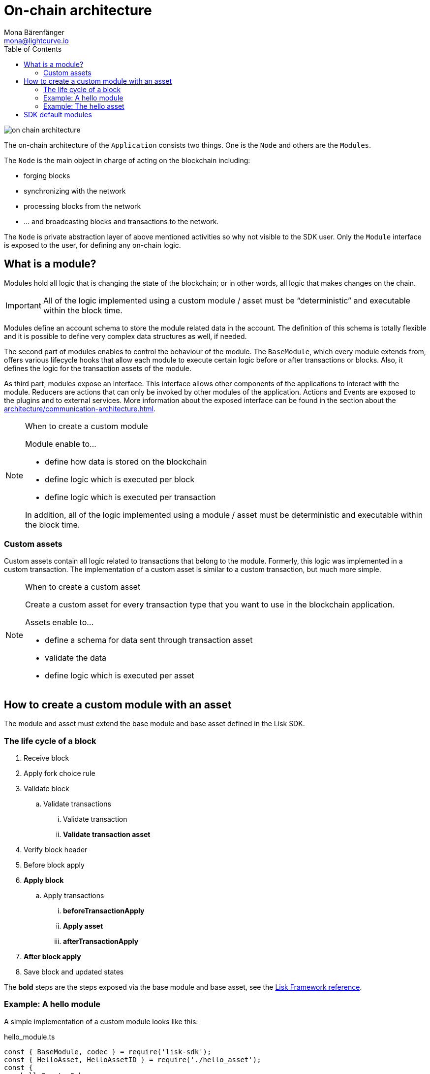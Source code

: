 = On-chain architecture
Mona Bärenfänger <mona@lightcurve.io>
:description: Explains what are modules and how to create and use them in a blockchain application.
//Settings
:toc:
:imagesdir: ../../assets/images
//External URLs
:url_github_dpos: https://github.com/LiskHQ/lisk-sdk/tree/v5.0.0/framework/src/modules/dpos
:url_github_keys: https://github.com/LiskHQ/lisk-sdk/tree/v5.0.0/framework/src/modules/keys
:url_github_sequence: https://github.com/LiskHQ/lisk-sdk/tree/v5.0.0/framework/src/modules/sequence
:url_github_token: https://github.com/LiskHQ/lisk-sdk/tree/v5.0.0/framework/src/modules/token
// Project URLs
:url_explanations_communication: architecture/communication-architecture.adoc
:url_references_framework_basemodule: references/lisk-framework/index.adoc#the-basemodule
:url_references_framework_baseasset: references/lisk-framework/index.adoc#the-baseasset

image::on-chain-architecture.png[]

The on-chain architecture of the `Application` consists two things.
One is the `Node` and others are the `Modules`.

The `Node` is the main object in charge of acting on the blockchain including:

* forging blocks
* synchronizing with the network
* processing blocks from the network
* ... and broadcasting blocks and transactions to the network.

The `Node` is private abstraction layer of above mentioned activities so why not visible to the SDK user.
Only the `Module` interface is exposed to the user, for defining any on-chain logic.

== What is a module?

Modules hold all logic that is changing the state of the blockchain; or in other words, all logic that makes changes on the chain.

IMPORTANT: All of the logic implemented using a custom module / asset must be “deterministic” and executable within the block time.

Modules define an account schema to store the module related data in the account.
The definition of this schema is totally flexible and it is possible to define very complex data structures as well, if needed.

The second part of modules enables to control the behaviour of the module.
The `BaseModule`, which every module extends from, offers various lifecycle hooks that allow each module to execute certain logic before or after transactions or blocks.
Also, it defines the logic for the transaction assets of the module.

As third part, modules expose an interface.
This interface allows other components of the applications to interact with the module.
Reducers are actions that can only be invoked by other modules of the application.
Actions and Events are exposed to the plugins and to external services.
More information about the exposed interface can be found in the section about the xref:{url_explanations_communication}[].

.When to create a custom module
[NOTE]
====
Module enable to...

* define how data is stored on the blockchain
* define logic which is executed per block
* define logic which is executed per transaction

In addition, all of the logic implemented using a module / asset must be deterministic and executable within the block time.
====

=== Custom assets

Custom assets contain all logic related to transactions that belong to the module.
Formerly, this logic was implemented in a custom transaction.
The implementation of a custom asset is similar to a custom transaction, but much more simple.

.When to create a custom asset
[NOTE]
====
Create a custom asset for every transaction type that you want to use in the blockchain application.

Assets enable to...

* define a schema for data sent through transaction asset
* validate the data
* define logic which is executed per asset
====

== How to create a custom module with an asset

The module and asset must extend the base module and base asset defined in the Lisk SDK.

=== The life cycle of a block

. Receive block
. Apply fork choice rule
. Validate block
.. Validate transactions
... Validate transaction
... *Validate transaction asset*
. Verify block header
. Before block apply
. *Apply block*
.. Apply transactions
... *beforeTransactionApply*
... *Apply asset*
... *afterTransactionApply*
. *After block apply*
. Save block and updated states

The *bold* steps are the steps exposed via the base module and base asset, see the xref:{url_references_framework_basemodule}[Lisk Framework reference].

=== Example: A hello module

A simple implementation of a custom module looks like this:

.hello_module.ts
[source,js]
----
const { BaseModule, codec } = require('lisk-sdk');
const { HelloAsset, HelloAssetID } = require('./hello_asset');
const {
    helloCounterSchema,
    helloAssetSchema,
    CHAIN_STATE_HELLO_COUNTER
} = require('./schemas');

class HelloModule extends BaseModule {
    name = 'hello'; <1>
    id = 1000; <2>
    accountSchema = { <3>
        type: 'object',
        properties: {
            helloMessage: {
                fieldNumber: 1,
                dataType: 'string',
            },
        },
        default: {
            helloMessage: '',
        },
    };
    transactionAssets = [ new HelloAsset() ]; <4>
    actions = { <5>
        amountOfHellos: async () => {
            const res = await this._dataAccess.getChainState(CHAIN_STATE_HELLO_COUNTER);
            const count = codec.decode(
                helloCounterSchema,
                res
            );
            return count;
        },
    };
    events = ['newHello']; <6>
    reducers = {}; <7>
    async beforeTransactionApply({transaction, stateStore, reducerHandler}) { <8>
        // Code in here is applied before each transaction is applied.
    };

    async afterTransactionApply({transaction, stateStore, reducerHandler}) { <9>
      // Code in here is applied after each transaction is applied.
      if (transaction.moduleID === this.id && transaction.assetID === HelloAssetID) {

        const helloAsset = codec.decode(
          helloAssetSchema,
          transaction.asset
        );

        this._channel.publish('hello:newHello', {
          sender: transaction._senderAddress.toString('hex'),
          hello: helloAsset.helloString
        });
      }
    };
    async afterGenesisBlockApply({genesisBlock, stateStore, reducerHandler}) { <10>
      // Set the hello counter to zero after the genesis block is applied
      await stateStore.chain.set(
        CHAIN_STATE_HELLO_COUNTER,
        codec.encode(helloCounterSchema, { helloCounter: 0 })
      );
    };
    async beforeBlockApply(context) { <11>
        // Code in here is applied before each block is applied.
    }
    async afterBlockApply(context) { <12>
        // Code in here is applied after each block is applied.
    }
}

module.exports = HelloModule;
----


<1> `name`(required): will be used for a key of the account schema if defined.
<2> `id`(required): will be used for a fieldNumber for the account schema, and as `moduleID` when sending a transaction.
<3> `accountSchema`: defines the account schema for the module.
Defined properties will be added to every account under the `name` of the module.
<4> `transactionAssets`: A list of all custom assets that belong to the module.
<5> `actions`: A list of actions that can be invoked by plugins and external services.
<6> `events`: A list of events that other plugins and external services can subscribe to.
<7> `reducers`: A list of actions that can be invoked by other modules.
<8> `beforeTransactionApply`: Code in here is applied before each transaction is applied.
<9> `afterTransactionApply`: Code in here is applied after each transaction is applied.
<10> `afterGenesisBlockApply`: Code in here is applied after the genesis block is applied.
<11> `beforeBlockApply`: Code in here is applied before each block is applied.
<12> `afterBlockApply`: Code in here is applied after each block is applied.

=== Example: The hello asset

A simple implementation of a custom asset looks like this:

.hello_asset.ts
[source,js]
----
const {
    BaseAsset,
    codec,
} = require('lisk-sdk');
const {
    helloCounterSchema,
    CHAIN_STATE_HELLO_COUNTER
} = require('./schemas');

const HelloAssetID = 0;

class HelloAsset extends BaseAsset {
    name = 'helloAsset'; <1>
    id = HelloAssetID; <2>
    schema = { <3>
        $id: '/hello/asset',
        type: 'object',
        required: ["helloString"],
        properties: {
            helloString: {
                dataType: 'string',
                fieldNumber: 1,
            },
        }
    };

    validate({asset}) { <4>
        if (!asset.helloString || typeof asset.helloString !== 'string' || asset.helloString.length > 64) {
          throw new Error(
                'Invalid "asset.hello" defined on transaction: A string value no longer than 64 characters is expected'
            );
        }
    };

    async apply({ asset, stateStore, reducerHandler, transaction }) { <5>
        const senderAddress = transaction.senderAddress;
        const senderAccount = await stateStore.account.get(senderAddress);

        senderAccount.hello.helloMessage = asset.helloString;
        stateStore.account.set(senderAccount.address, senderAccount);

        let counterBuffer = await stateStore.chain.get(
            CHAIN_STATE_HELLO_COUNTER
        );

        let counter = codec.decode(
            helloCounterSchema,
            counterBuffer
        );

        counter.helloCounter++;

        await stateStore.chain.set(
            CHAIN_STATE_HELLO_COUNTER,
            codec.encode(helloCounterSchema, counter)
        );
    }
}

module.exports = { HelloAsset, HelloAssetID };
----

<1> `name`(required): used for UI purpose.
<2> `id`(required): used as `AssetID` when sending a transaction.
<3> `schema`(required): defines the `asset` schema for the transaction.
<4> `validate` is used to validate the asset data before it is applied.
Throws an error, in case the validation fails.
<5> `apply`(required): defines a state change induced by this asset.
In `HelloAsset`, it adds the hello string that was sent in the transaction to the senders account and increments the `helloCounter`.

== SDK default modules

[cols="30,70",options="header",stripes="hover"]
|===
|Name
|Description

|DPoS module
a|
The DPoS module is responsible for handling all DPoS related logics.
Specifically:

* Snapshotting vote weights
* Calculating productivity
* Handling registerDelegate, voteDelegate, unlockToken and reportDelegateMisbehavior transaction assets
* Setting the next delegates set

|Keys module
a|
The Keys module handles all logic related to the signatures.

It should verify the signatures based on the multi-signature rules including non-multi-signature accounts.
It also handles the registration of multi-signature accounts.


|Sequence module
a|
The Sequence module handles all logic related to the nonce.

It should verify the nonce for all transactions and increment if valid.

|Token module
a|
The Token module handles all logic related to balance.
Specifically:

* Validating and subtracting fees for all transactions
* Checking the minimum remaining balance requirement
* Giving block rewards to the block generator
* Transferring account balances
|===

